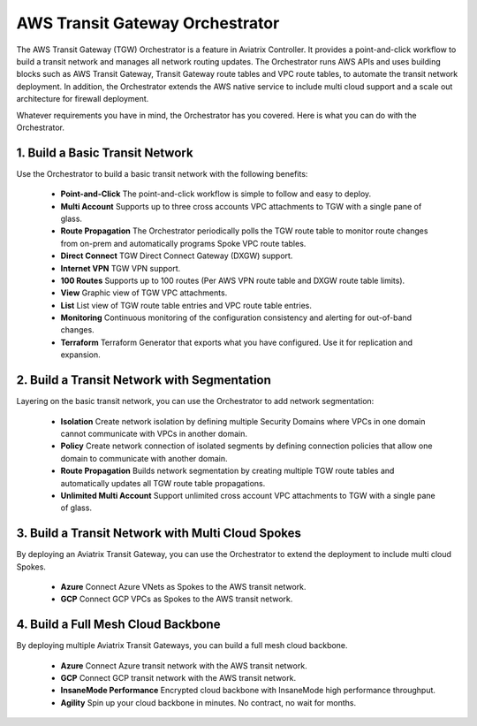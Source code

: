 

=========================================================
AWS Transit Gateway Orchestrator 
=========================================================

The AWS Transit Gateway (TGW) Orchestrator is a feature in Aviatrix Controller. It provides a point-and-click workflow to build a transit 
network and manages all network routing updates. The Orchestrator runs AWS APIs and uses building blocks such as
AWS Transit Gateway, Transit Gateway route tables and VPC route tables, to automate the transit network deployment. In addition, 
the Orchestrator extends the AWS native service to include multi cloud support and a scale out architecture for firewall deployment. 

Whatever requirements you have in mind, the Orchestrator has you covered. Here is what you can do with the Orchestrator. 

1. Build a Basic Transit Network
------------------------------------

Use the Orchestrator to build a basic transit network with the following benefits:

 - **Point-and-Click** The point-and-click workflow is simple to follow and easy to deploy.  
 - **Multi Account** Supports up to three cross accounts VPC attachments to TGW with a single pane of glass. 
 - **Route Propagation** The Orchestrator periodically polls the TGW route table to monitor route changes from on-prem and automatically programs Spoke VPC route tables. 
 - **Direct Connect** TGW Direct Connect Gateway (DXGW) support.
 - **Internet VPN** TGW VPN support.
 - **100 Routes** Supports up to 100 routes (Per AWS VPN route table and DXGW route table limits).
 - **View** Graphic view of TGW VPC attachments.
 - **List** List view of TGW route table entries and VPC route table entries.
 - **Monitoring** Continuous monitoring of the configuration consistency and alerting for out-of-band changes. 
 - **Terraform** Terraform Generator that exports what you have configured. Use it for replication and expansion. 

|basic|

2. Build a Transit Network with Segmentation
-----------------------------------------------

Layering on the basic transit network, you can use the Orchestrator to add network segmentation:

 - **Isolation** Create network isolation by defining multiple Security Domains where VPCs in one domain cannot communicate with VPCs in another domain.
 - **Policy** Create network connection of isolated segments by defining connection policies that allow one domain to communicate with another domain.
 - **Route Propagation** Builds network segmentation by creating multiple TGW route tables and automatically updates all TGW  route table propagations. 
 - **Unlimited Multi Account** Support unlimited cross account VPC attachments to TGW with a single pane of glass.

|with_security_domain|

3. Build a Transit Network with Multi Cloud Spokes
----------------------------------------------------

By deploying an Aviatrix Transit Gateway, you can use the Orchestrator to extend the deployment to include multi cloud Spokes. 

 - **Azure** Connect Azure VNets as Spokes to the AWS transit network. 
 - **GCP** Connect GCP VPCs as Spokes to the AWS transit network.

|multi_cloud|

4. Build a Full Mesh Cloud Backbone
---------------------------------------------------------------

By deploying multiple Aviatrix Transit Gateways, you can build a full mesh cloud backbone.

 - **Azure** Connect Azure transit network with the AWS transit network.
 - **GCP** Connect GCP transit network with the AWS transit network. 
 - **InsaneMode Performance** Encrypted cloud backbone with InsaneMode high performance throughput.
 - **Agility** Spin up your cloud backbone in minutes. No contract, no wait for months. 

|cloud_backbone|


.. |basic| image:: aws_transit_gateway_orchestrator_media/basic.png
   :scale: 30%

.. |with_security_domain| image:: aws_transit_gateway_orchestrator_media/with_security_domain.png
   :scale: 30%

.. |multi_cloud| image:: aws_transit_gateway_orchestrator_media/multi_cloud.png
   :scale: 30%

.. |multi_cloud| image:: aws_transit_gateway_orchestrator_media/multi_cloud.png
   :scale: 30%

.. |cloud_backbone| image:: aws_transit_gateway_orchestrator_media/cloud_backbone.png
   :scale: 30%

.. |multi-region| image:: tgw_design_patterns_media/multi-region.png
   :scale: 30%

.. |insane-mode| image:: tgw_design_patterns_media/insane-mode.png
   :scale: 30%

.. |transit-DMZ| image:: tgw_design_patterns_media/transit-DMZ.png
   :scale: 30%

.. disqus::
